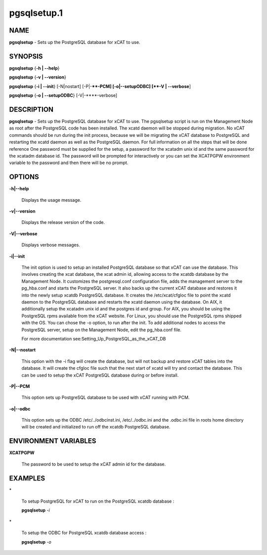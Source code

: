 
############
pgsqlsetup.1
############

.. highlight:: perl


****
NAME
****


\ **pgsqlsetup**\  - Sets up the PostgreSQL database for xCAT to use.


********
SYNOPSIS
********


\ **pgsqlsetup**\  {\ **-h | -**\ **-help**\ }

\ **pgsqlsetup**\  {\ **-v | -**\ **-version**\ }

\ **pgsqlsetup**\  {\ **-i | -**\ **-init**\ } [-N|nostart] [-P|-**\ **-PCM] [-o|-**\ **-setupODBC] [\ **-V | -**\ **-verbose**\ ]

\ **pgsqlsetup**\  {\ **-o | -**\ **-setupODBC**\ } [-V|-**\ **-verbose]


***********
DESCRIPTION
***********


\ **pgsqlsetup**\  - Sets up the PostgreSQL database for xCAT to use. The pgsqlsetup script is run on the Management Node as root after the PostgreSQL code has been installed. The xcatd daemon will be stopped during migration.  No xCAT commands should be run during the init process, because we will be migrating the xCAT database to PostgreSQL and restarting the xcatd daemon as well as the PostgreSQL daemon. For full information on all the steps that will be done reference 
One password must be supplied for the setup,  a password for the xcatadm unix id and the same password for the xcatadm database id.  The password will be prompted for interactively or you can set the XCATPGPW environment variable to the password and then there will be no prompt.


*******
OPTIONS
*******



\ **-h|-**\ **-help**\ 
 
 Displays the usage message.
 


\ **-v|-**\ **-version**\ 
 
 Displays the release version of the code.
 


\ **-V|-**\ **-verbose**\ 
 
 Displays verbose messages.
 


\ **-i|-**\ **-init**\ 
 
 The init option is used to setup an installed PostgreSQL database so that xCAT can use the database.  This involves creating the xcat database, the xcat admin id, allowing access to the xcatdb database by the Management Node. It customizes the postgresql.conf configuration file, adds the management server to the pg_hba.conf and starts the PostgreSQL server.  It also backs up the current xCAT database and restores it into the newly setup xcatdb PostgreSQL database.  It creates the /etc/xcat/cfgloc file to point the xcatd daemon to the PostgreSQL database and restarts the xcatd daemon using the database. 
 On AIX, it additionally setup the xcatadm unix id and the postgres id and group. For AIX, you should be using the PostgreSQL rpms available from the xCAT website. For Linux, you should use the PostgreSQL rpms shipped with the OS. You can chose the -o option, to run after the init.
 To add additional nodes to access the PostgreSQL server, setup on the Management Node,  edit the pg_hba.conf file.
 
 For more documentation see:Setting_Up_PostgreSQL_as_the_xCAT_DB
 


\ **-N|-**\ **-nostart**\ 
 
 This option with the -i flag will create the database, but will not backup and restore xCAT tables into the database. It will create the cfgloc file such that the next start of xcatd will try and contact the database.  This can be used to setup the xCAT PostgreSQL database during or before install.
 


\ **-P|-**\ **-PCM**\ 
 
 This option sets up PostgreSQL database to be used with xCAT running with PCM.
 


\ **-o|-**\ **-odbc**\ 
 
 This option sets up the ODBC  /etc/../odbcinst.ini, /etc/../odbc.ini and the .odbc.ini file in roots home directory will be created and initialized to run off the xcatdb PostgreSQL database.
 



*********************
ENVIRONMENT VARIABLES
*********************



\ **XCATPGPW**\ 
 
 The password to be used to setup the xCAT admin id for the database.
 



********
EXAMPLES
********



\*
 
 To setup PostgreSQL for xCAT to run on the PostgreSQL xcatdb database :
 
 \ **pgsqlsetup**\  \ *-i*\ 
 


\*
 
 To setup the ODBC for PostgreSQL xcatdb database access :
 
 \ **pgsqlsetup**\  \ *-o*\ 
 


